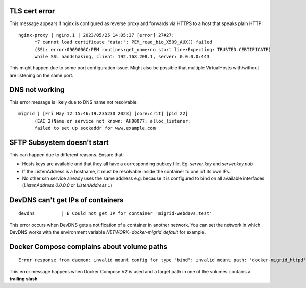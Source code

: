 TLS cert error
--------------

This message appears if nginx is configured as reverse proxy and forwards via HTTPS to a host that speaks plain HTTP::

    nginx-proxy | nginx.1 | 2023/05/25 14:05:37 [error] 27#27: 
          *7 cannot load certificate "data:": PEM_read_bio_X509_AUX() failed 
          (SSL: error:0909006C:PEM routines:get_name:no start line:Expecting: TRUSTED CERTIFICATE)
          while SSL handshaking, client: 192.168.208.1, server: 0.0.0.0:443

This might happen due to some port configuration issue. Might also be possible that multiple VirtualHosts with/without are listening on the same port.

DNS not working
---------------

This error message is likely due to DNS name not resolvable::

    migrid | [Fri May 12 15:46:19.235230 2023] [core:crit] [pid 22] 
          (EAI 2)Name or service not known: AH00077: alloc_listener:
          failed to set up sockaddr for www.example.com


SFTP Subsystem doesn't start
----------------------------

This can happen due to different reasons.
Ensure that:

* Hosts keys are available and that they all have a corresponding pubkey file. Eg. `server.key` and `server.key.pub`
* If the ListenAddress is a hostname, it must be resolvable inside the container to one iof its own IPs.
* No other ssh service already uses the same address e.g. because it is configured to bind on all available interfaces (`ListenAddress 0.0.0.0` or `ListenAddress ::`)

DevDNS can't get IPs of containers
----------------------------------

::

    devdns          | E Could not get IP for container 'migrid-webdavs.test'

This error occurs when DevDNS gets a notification of a container in another network.
You can set the network in which DevDNS works with the environment variable `NETWORK=docker-migrid_default` for example.


Docker Compose complains about volume paths
-------------------------------------------

::

    Error response from daemon: invalid mount config for type "bind": invalid mount path: 'docker-migrid_httpd' mount path must be absolute

This error message happens when Docker Compose V2 is used and a target path in one of the volumes contains a **trailing slash**
